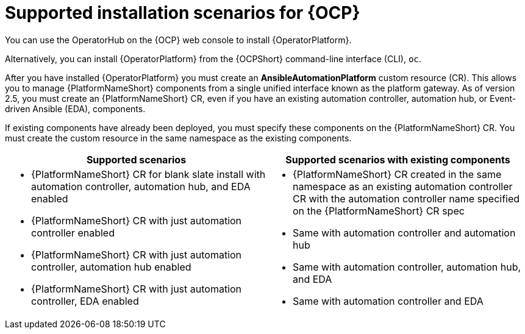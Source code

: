 [id="con-ocp-supported-install_{context}"]

= Supported installation scenarios for {OCP}


You can use the OperatorHub on the {OCP} web console to install {OperatorPlatform}.

Alternatively, you can install {OperatorPlatform} from the {OCPShort} command-line interface (CLI), `oc`.

After you have installed {OperatorPlatform} you must create an *AnsibleAutomationPlatform* custom resource (CR). This allows you to manage {PlatformNameShort} components from a single unified interface known as the platform gateway. As of version 2.5, you must create an {PlatformNameShort} CR, even if you have an existing automation controller,  automation hub, or Event-driven Ansible (EDA), components.

If existing components have already been deployed, you must specify these components on the {PlatformNameShort} CR. You must create the custom resource in the same namespace as the existing components.

[cols=2*a,options="header"]
|===
| *Supported scenarios* | *Supported scenarios with existing components*
|
* {PlatformNameShort} CR for blank slate install with automation controller, automation hub, and EDA enabled

* {PlatformNameShort} CR with just automation controller enabled

* {PlatformNameShort} CR with just automation controller, automation hub enabled

* {PlatformNameShort} CR with just automation controller, EDA enabled
 |
 * {PlatformNameShort} CR created in the same namespace as an existing automation controller CR with the automation controller name specified on the {PlatformNameShort} CR spec

* Same with automation controller and automation hub

* Same with automation controller, automation hub, and EDA

* Same with automation controller and EDA
|===

// Commenting out as upgrade is not included in EA [gmurray]
// NOTE: The stand-alone EDA user interface will not work upon upgrade. After you configure {PlatformNameShort}, other stand-alone user interfaces will not work.

